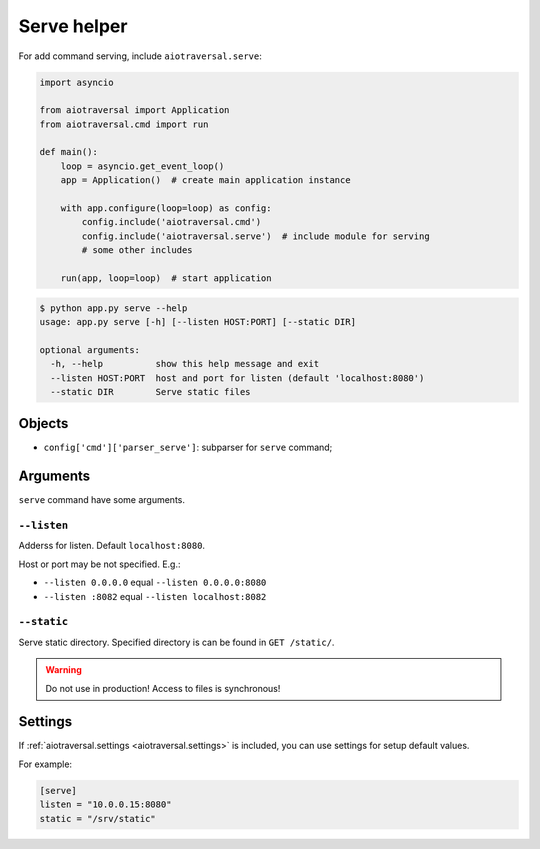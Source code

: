 .. _aiotraversal.serve:

============
Serve helper
============

For add command serving, include ``aiotraversal.serve``:

.. code:: python

    import asyncio

    from aiotraversal import Application
    from aiotraversal.cmd import run

    def main():
        loop = asyncio.get_event_loop()
        app = Application()  # create main application instance

        with app.configure(loop=loop) as config:
            config.include('aiotraversal.cmd')
            config.include('aiotraversal.serve')  # include module for serving
            # some other includes

        run(app, loop=loop)  # start application

.. code:: bash

    $ python app.py serve --help
    usage: app.py serve [-h] [--listen HOST:PORT] [--static DIR]

    optional arguments:
      -h, --help          show this help message and exit
      --listen HOST:PORT  host and port for listen (default 'localhost:8080')
      --static DIR        Serve static files


Objects
=======

* ``config['cmd']['parser_serve']``: subparser for ``serve`` command;


Arguments
=========

``serve`` command have some arguments.

``--listen``
------------

Adderss for listen. Default ``localhost:8080``.

Host or port may be not specified. E.g.:

*  ``--listen 0.0.0.0`` equal ``--listen 0.0.0.0:8080``
*  ``--listen :8082`` equal ``--listen localhost:8082``

``--static``
------------

Serve static directory.
Specified directory is can be found in ``GET /static/``.

.. warning::

    Do not use in production! Access to files is synchronous!


Settings
========

If :ref:`aiotraversal.settings <aiotraversal.settings>` is included, you can use settings for setup default values.

For example:

.. code:: ini

    [serve]
    listen = "10.0.0.15:8080"
    static = "/srv/static"
